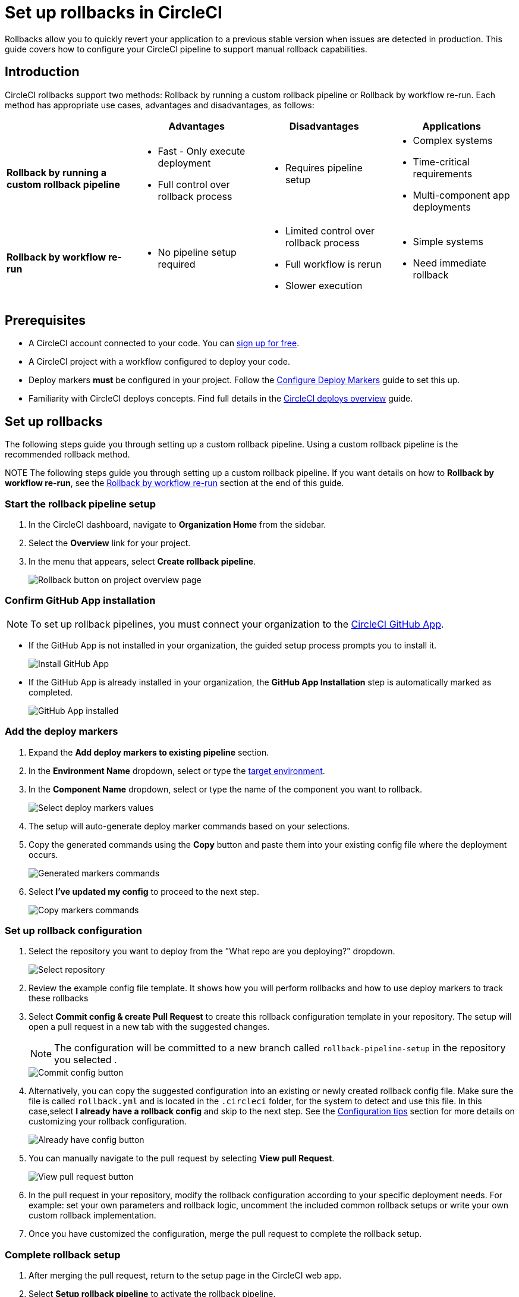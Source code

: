 = Set up rollbacks in CircleCI
:page-platform: Cloud
:page-description:
:experimental:

Rollbacks allow you to quickly revert your application to a previous stable version when issues are detected in production. This guide covers how to configure your CircleCI pipeline to support manual rollback capabilities.

== Introduction

CircleCI rollbacks support two methods: Rollback by running a custom rollback pipeline or Rollback by workflow re-run. Each method has appropriate use cases, advantages and disadvantages, as follows:

[options="header", cols="1,1,1,1"]
|===
|
|Advantages
|Disadvantages
|Applications

|*Rollback by running a custom rollback pipeline*
a| * Fast - Only execute deployment
* Full control over rollback process
a| * Requires pipeline setup
a| * Complex systems
* Time-critical requirements
* Multi-component app deployments

|*Rollback by workflow re-run*
a| * No pipeline setup required
a| * Limited control over rollback process
* Full workflow is rerun
* Slower execution
a| * Simple systems
* Need immediate rollback
|===

== Prerequisites

- A CircleCI account connected to your code. You can link:https://circleci.com/signup/[sign up for free].
- A CircleCI project with a workflow configured to deploy your code.
- Deploy markers *must* be configured in your project. Follow the xref:configure-deploy-markers.adoc[Configure Deploy Markers] guide to set this up.
- Familiarity with CircleCI deploys concepts. Find full details in the xref:deployment-overview.adoc[CircleCI deploys overview] guide.

== Set up rollbacks

The following steps guide you through setting up a custom rollback pipeline. Using a custom rollback pipeline is the recommended rollback method.

NOTE The following steps guide you through setting up a custom rollback pipeline. If you want details on how to *Rollback by workflow re-run*, see the <<rollback-by-workflow-re-run, Rollback by workflow re-run>> section at the end of this guide.

=== Start the rollback pipeline setup

. In the CircleCI dashboard, navigate to *Organization Home* from the sidebar.
. Select the menu:Overview[] link for your project.
. In the menu that appears, select btn:[Create rollback pipeline].
+
image::guides:ROOT:deploy/project-overview-rollback.png[Rollback button on project overview page]

=== Confirm GitHub App installation

NOTE: To set up rollback pipelines, you must connect your organization to the xref:integration:github-apps-integration.adoc[CircleCI GitHub App].

- If the GitHub App is not installed in your organization, the guided setup process prompts you to install it.
+
image::guides:ROOT:deploy/install-github-app.png[Install GitHub App]

- If the GitHub App is already installed in your organization, the **GitHub App Installation** step is automatically marked as completed.
+
image::guides:ROOT:deploy/github-app-installed.png[GitHub App installed]


=== Add the deploy markers

. Expand the **Add deploy markers to existing pipeline** section.
. In the **Environment Name** dropdown, select or type the xref:configure-deploy-markers#manage-environments[target environment].
. In the **Component Name** dropdown, select or type the name of the component you want to rollback.
+
image::guides:ROOT:deploy/add-deploy-markers-selection.png[Select deploy markers values]

. The setup will auto-generate deploy marker commands based on your selections.
. Copy the generated commands using the btn:[Copy] button and paste them into your existing config file where the deployment occurs.
+
image::guides:ROOT:deploy/auto-generated-commands.png[Generated markers commands]

. Select btn:[I've updated my config] to proceed to the next step.
+
image::guides:ROOT:deploy/config-updated-button.png[Copy markers commands]

=== Set up rollback configuration

. Select the repository you want to deploy from the "What repo are you deploying?" dropdown.
+
image::guides:ROOT:deploy/select-deploy-repo.png[Select repository]

. Review the example config file template. It shows how you will perform rollbacks and how to use deploy markers to track these rollbacks
. Select btn:[Commit config & create Pull Request] to create this rollback configuration template in your repository. The setup will open a pull request in a new tab with the suggested changes.
+
NOTE: The configuration will be committed to a new branch called `rollback-pipeline-setup` in the repository you selected .
+
image::guides:ROOT:deploy/commit-config-button.png[Commit config button]

. Alternatively, you can copy the suggested configuration into an existing or newly created rollback config file. Make sure the file is called `rollback.yml` and is located in the `.circleci` folder, for the system to detect and use this file. In this case,select btn:[I already have a rollback config] and skip to the next step. See the <<configuration-tips, Configuration tips>> section for more details on customizing your rollback configuration.
+
image::guides:ROOT:deploy/already-have-config-button.png[Already have config button]

. You can manually navigate to the pull request by selecting btn:[View pull Request].
+
image::guides:ROOT:deploy/view-pr-button.png[View pull request button]

. In the pull request in your repository, modify the rollback configuration according to your specific deployment needs. For example: set your own parameters and rollback logic, uncomment the included common rollback setups or write your own custom rollback implementation.
. Once you have customized the configuration, merge the pull request to complete the rollback setup.


=== Complete rollback setup

. After merging the pull request, return to the setup page in the CircleCI web app.
. Select btn:[Setup rollback pipeline] to activate the rollback pipeline.
+
image::guides:ROOT:deploy/setup-rollback-pipeline-button.png[Setup rollback pipeline button]

You can now use the rollback functionality in the CircleCI UI.

== Perform a rollback

To perform a rollback using the rollback pipeline you can select the btn:[Rollback] button on the project overview page or from the deploys UI. The following steps show how to perform a rollback from the project overview page:

. In the link:https://app.circleci.com[CircleCI web app], select your org from the org cards on your user homepage.
. Select **Projects** from the sidebar and locate your project from the list. You can use the search to help.
. Select the *Overview* link for your project.
. Select btn:[Rollback].
. Select btn:[Rollback by running rollback pipeline]. This opens the rollback execution modal.
+
image::guides:ROOT:deploy/rollback-execution-modal.png[Rollback execution modal]
+
The modal displays several configuration options with parameters auto-filled based on your rollback configuration. The following sections explain each required property:
+
*Component Name*:: The name of the component you wish to rollback. If your project deploys multiple components, this helps you choose a specific component you want to rollback.
*Environment Name*:: The environment in which you wish to perform the rollback.
*Current Version*:: Once you choose the component name and environment name, this will display all possible current versions. More often than not there should be just one current version available. You could have two in case a new progressive release is ongoing. Choose the version you believe is the current version of your component. To help you out, the relevant commit information is also displayed alongside the version.
*Target Version*:: Choose the version you wish to rollback to. To help you out, the relevant commit information is also displayed alongside the version.
*Namespace*:: Optional. In case you use Kubernetes and do your deployments to a specific namespace, mention your namespace here, otherwise leave it empty.
+
The Parameters section shows the auto-filled parameters from your configuration file, which you can modify as needed for the specific rollback operation.

. Select btn:[Rollback] to trigger the rollback pipeline

The rollback pipeline will now execute and perform the rollback operation according to your configuration.

== Change Rollback Pipeline

If you have configured a new pipeline and want to trigger this pipeline when performing rollbacks, you can change which pipeline is used for rollback operations.

To select a different pipeline for rollbacks, follow these steps:

. Navigate to your project's Overview page.
. Go to Settings.
. Select the Deploys tab.
. In the Rollback Pipeline section, choose the pipeline you want to be selected as the rollback pipeline from the dropdown.

This process allows you to switch between different rollback pipeline configurations as needed for your project.

== Configuration tips

When customizing your rollback configuration, you can use the following pipeline values to access rollback values:

* `pipeline.deploy.component_name`
* `pipeline.deploy.environment_name`
* `pipeline.deploy.target_version`
* `pipeline.deploy.current_version`
* `pipeline.deploy.namespace`
* `pipeline.deploy.reason`

== Example rollback pipeline configuration

In this section you can find a full example of a rollback pipeline config. This example uses Helm to perform a rollback on AWS EKS and kubectl to validate its status.

[NOTE]
====
This template assumes the following:

. Your deployment is annotated with a "version" label.
. The name of your Helm chart is the same as the name of the component. If this is not the case, you can instead add a label to the deployment with the component name and retrieve it that way
====

.Example rollback pipeline configuration
[source,yaml]
----
version: 2.1
orbs:
  aws-cli: circleci/aws-cli@5.4.0
  helm: circleci/helm@3.2.0
commands:
  # The following command is needed only for the specific logic in this example. Feel free to remove it if you don't need it.
  install_yq:
    steps:
      - run:
          name: install yq
          command: |
            wget https://github.com/mikefarah/yq/releases/latest/download/yq_linux_amd64 -O /tmp/yq
            wget https://github.com/mikefarah/yq/releases/latest/download/checksums
            sha_file=$(sha256sum /tmp/yq | awk '{ print $1 }')
            sha=$(awk '$1=="yq_linux_amd64"{print $19}' checksums)
            if [ "$sha_file" != "$sha" ]; then
                    echo "Checksum failed" >&2
                    exit 1
            fi
            echo "The checksums match."
            chmod +x /tmp/yq
  verify_current_version:
    description: "Verifies that the currently deployed version matches the expected value"
    parameters:
      resource_name:
        type: string
        description: "Name of the resource to roll back"
      namespace:
        type: string
        default: "default"
        description: "Kubernetes namespace (optional)"
      current_version:
        type: string
        description: "Current version"
    steps:
      - run:
          name: Verify current version
          command: |
            RELEASE_NAME="<< parameters.resource_name >>"
            if [ "<< parameters.current_version >>" == "" ]; then
              echo "Current version not specified."
              exit 0
            fi
            if [ -z "$RELEASE_NAME" ]; then
              echo "Missing release name"
              exit 1
            fi
            helm get manifest "<< parameters.resource_name >>" --namespace "<< parameters.namespace >>" > manifest.yaml
            VERSION_LABEL=$(yq e '
              select(.kind == "Deployment") |
              .spec.template.metadata.labels.version
            ' manifest.yaml)
            if [ -z "$VERSION_LABEL" ] || [ "$VERSION_LABEL" == "null" ]; then
              echo "Could not extract version label from manifest"
              exit 1
            fi
            if [ "$VERSION_LABEL" == "<< parameters.current_version >>" ]; then
              echo "Version matches input version << parameters.current_version >>"
            else
              echo "Version mismatch: expected << parameters.current_version >> but found $VERSION_LABEL"
              exit 1
            fi
  retrieve_target_revision:
    description: "Retrieve previous version"
    parameters:
      resource_name:
        type: string
        description: "Name of the resource to roll back"
      namespace:
        type: string
        default: "default"
        description: "Kubernetes namespace (optional)"
      target_version:
        type: string
        description: "Target version"
    steps:
      - run:
          name: Identify previous revision
          command: |
            TARGET_VERSION="<< parameters.target_version >>"
            RELEASE_NAME="<< parameters.resource_name >>"
            NAMESPACE="<< parameters.namespace >>"
            if [ -z "$TARGET_VERSION" ]; then
              echo "TARGET_VERSION is required"
              exit 1
            fi
            # Get full release history
            REVISIONS=$(helm history "$RELEASE_NAME" --namespace "$NAMESPACE" --output json | jq '.[].revision')
            if [ -z "$REVISIONS" ]; then
              echo "Could not fetch Helm history for release '$RELEASE_NAME'"
              exit 1
            fi
            # Search each revision for a Deployment with the matching version label
            TARGET_REVISION=""
            for REV in $REVISIONS; do
              helm get manifest "$RELEASE_NAME" --namespace "$NAMESPACE" --revision "$REV" > manifest.yaml || continue
              VERSION_LABEL=$(yq e '
                select(.kind == "Deployment") |
                .spec.template.metadata.labels.version
              ' manifest.yaml)
              if [ "$VERSION_LABEL" == "$TARGET_VERSION" ]; then
                TARGET_REVISION=$REV
                break
              fi
            done
            if [ -n "$TARGET_REVISION" ]; then
              echo "export CONTAINER_VERSION=${TARGET_VERSION}" >> $BASH_ENV
              echo "export TARGET_REVISION=${TARGET_REVISION}" >> $BASH_ENV
              source $BASH_ENV
            else
              echo "No revision found with version label: $TARGET_VERSION"
              exit 1
            fi
  perform_rollback:
    description: "perform rollback"
    parameters:
      resource_name:
        type: string
        description: "Name of the resource to roll back"
      namespace:
        type: string
        default: "default"
        description: "Kubernetes namespace (optional)"
    steps:
      - run:
          name: Perform rollback
          command: |
            helm rollback << parameters.resource_name >> ${TARGET_REVISION}
  # This command validates the deployment after rolling back. The provided example uses kubectl to check the ready replicas and number of restarts
  # of pods associated with the deployment and causes the job to fail if the deployment is not ready or has too many restarts by
  # the end of the validation duration.
  # Mind the fact that the example assumes you have an app label with value equal to the component name, in order to retrieve the pods.
  # If that is not the case you will have to adapt the logic in the script.
  validate_deployment:
    description: "Validates the deployment after rolling back"
    parameters:
      resource_name:
        type: string
        description: "Name of the resource that has been rolled back"
      namespace:
        type: string
        default: "default"
        description: "Kubernetes namespace (optional)"
      target_version:
        type: string
        description: "Target version"
      max_restarts:
        type: integer
        default: 5
        description: "Maximum number of allowed restarts"
      duration:
        type: integer
        default: 600
        description: "Duration of the validation in seconds"
    steps:
      - run:
          name: Validate deployment
          command: |
            CHECK_DURATION=$((SECONDS+<< parameters.duration >>))  # 10 minutes duration
            REPLICAS_OK=false

            LABEL_SELECTOR="app=<< parameters.resource_name >>,version=<< parameters.target_version >>"
            DEPLOYMENT_FOUND=false
            echo "Starting validation of version: << parameters.target_version >>"
            while [ $SECONDS -lt $CHECK_DURATION ]; do
              DEPLOYMENT=$(kubectl get deployment << parameters.resource_name >>  -n << parameters.namespace >> --ignore-not-found -o json)

              if [ -n "$DEPLOYMENT" ]; then
                  DEPLOYMENT_FOUND=true
                  DESIRED=$(echo "$DEPLOYMENT" | jq -r '.spec.replicas // 0')
                  READY=$(echo "$DEPLOYMENT" | jq -r '.status.readyReplicas // 0')

                  # Handle empty values
                  DESIRED=${DESIRED:-0}
                  READY=${READY:-0}

                  echo "Current replicas $READY/$DESIRED"
                  if [ "$DESIRED" -eq "$READY" ]; then
                    REPLICAS_OK=true
                  else
                    REPLICAS_OK=false
                  fi
              else
                  DEPLOYMENT_FOUND=false
                  echo "Deployment not found"
                  continue
              fi
              RESTARTS=$(kubectl get pods -l $LABEL_SELECTOR -n << parameters.namespace >> \
                -o jsonpath='{.items[*].status.containerStatuses[*].restartCount}' 2>/dev/null | awk '{sum=0; for(i=1; i<=NF; i++) sum+=$i; print sum+0}')
              # Handle potential errors
              if [[ -z "$RESTARTS" || ! "$RESTARTS" =~ ^[0-9]+$ ]]; then
                RESTARTS=0
              fi
              echo "Number of restarts $RESTARTS"
              if [ $RESTARTS -gt << parameters.max_restarts >> ]; then
                echo "FAILURE_REASON='Exceeded maximum number of restarts'" > failure_reason.env
                exit 1
              fi
              sleep 10  # Check every 10 seconds
            done
            if [ $DEPLOYMENT_FOUND = false ]; then
                echo "FAILURE_REASON='Deployment was not found'" > failure_reason.env
                exit 1
            fi
            if [ $REPLICAS_OK = false ]; then
                echo "FAILURE_REASON='Desired replicas doesn't match ready replica'" > failure_reason.env
                exit 1
            fi
jobs:
  rollback-component:
    docker:
      - image: cimg/aws:2023.03
    environment:
      COMPONENT_NAME: << pipeline.deploy.component_name >>
      NAMESPACE: << pipeline.deploy.namespace >>
      ENVIRONMENT_NAME: << pipeline.deploy.environment_name >>
      TARGET_VERSION: << pipeline.deploy.target_version >>
    steps:
      - checkout
      - attach_workspace:
          at: .
      ### Uncomment this section if you are using AWS EKS, otherwise add the steps to authenticate with your platform
      - aws-cli/setup:
          role_arn: $AWS_OIDC_ROLE
          region: $AWS_REGION
          role_session_name: "example"
          session_duration: "1800"
      - run: aws sts get-caller-identity
      - run: aws configure list
      - run:
          name: Update kubeconfig for EKS
          command: |
            aws eks update-kubeconfig --name "$EKS_CLUSTER_NAME"
            aws sts get-caller-identity  # Verify credentials are still valid
      - helm/install_helm_client
      - install_yq
      # This command is used to validate that the current version on your cluster matches the value that was specified when
      # the pipeline was triggered. If that is not the case it is possible that the deployment has been updated in the meantime
      # this check is optional and can be removed if you don't need it.
      # Refer to the commands section above for details about the implementation of this command.
      - verify_current_version:
          resource_name: "<< pipeline.deploy.component_name >>"
          namespace: "<< pipeline.deploy.namespace >>"
          current_version: "<< pipeline.deploy.current_version >>"
      # This command is used to retrieve the target revision that will be used to perform the rollback.
      # Depending on your implementation you may not need this, in which case feel free to remove it.
      # Refer to the commands section above for details about the implementation of this command.
      - retrieve_target_revision:
          resource_name: "<< pipeline.deploy.component_name >>"
          namespace: "<< pipeline.deploy.namespace >>"
          target_version: "<< pipeline.deploy.target_version >>"
      # This step will create a new deploy with PENDING status that will show up in the deploys tab in the UI
      - run:
          name: Plan release of deploy release smoke test
          command: |
            circleci run release plan  \
              --environment-name=${ENVIRONMENT_NAME} \
              --namespace=${NAMESPACE} \
              --component-name=${COMPONENT_NAME} \
              --target-version=${TARGET_VERSION} \
              --rollback
      # This command will perform the actual rollback, using the revision retrieved by retrieve_target_revision
      - perform_rollback:
          resource_name: "<< pipeline.deploy.component_name >>"
          namespace: "<< pipeline.deploy.namespace >>"
      # This step will update the PENDING deployment marker to RUNNING.
      # If you are not going to perform any validation you can just remove this.
      - run:
          name: Update planned release to RUNNING
          command: |
            circleci run release update \
              --status=RUNNING
      # This step performs validation on the deployment status after the rollback and sets the failure reason if the validation fails.
      # if you don't want to perform any validation you can just remove this.
      - validate_deployment:
          resource_name: "<< pipeline.deploy.component_name >>"
          target_version: "<< pipeline.deploy.target_version >>"
          namespace: "<< pipeline.deploy.namespace >>"
      # These last two steps update the PENDING deployment marker to SUCCESS or FAILED, based on the outcome of the job.
      - run:
          name: Update planned release to SUCCESS
          command: |
            # if the rollback failed, we don't want to update the status to SUCCESS. This is unnecessary if there is no logic around
            # validating the deployment status.
            if [ -f failure_reason.env ]; then
              exit 0
            fi
            circleci run release update \
              --status=SUCCESS
          when: on_success
      - run:
          name: Update planned release to FAILED
          command: |
            if [ -f failure_reason.env ]; then
              source failure_reason.env
            fi
            FAILURE_REASON="${FAILURE_REASON:-}"
            circleci run release update \
             --status=FAILED \
             --failure-reason="$FAILURE_REASON"
          when: on_fail
  # This job handles the cancellation of the rollback deploy marker if the rollback job is canceled
  cancel-rollback:
    docker:
      - image: cimg/aws:2023.03
    steps:
      - run:
          name: Update planned release to CANCELED
          command: |
            circleci run release update \
             --status=CANCELED
workflows:
  rollback:
    jobs:
      - rollback-component:
          context:
            # provide any required context
      - cancel-rollback:
          context:
            # provide any required context
          requires:
            - rollback-component:
              - canceled
          filters:
            branches:
              only: main
----


== Rollback by workflow re-run

Workflow rerun rollbacks do not need any additional configuration beyond setting up deploy markers. Advantages and disadvantages of using this method are as follows:

* *Advantage*: No setup required. This rollback method works immediately after configuring deploy markers.
* *Disadvantage*: The entire workflow will be re-run, which may not always be desirable depending on your workflow complexity and duration.

The Rollback by workflow re-run method is only recommended for simple deployments. For complete control over the rollback process and to avoid re-running entire workflows, consider using the custom rollback pipeline approach described above.

To perform a rollback using workflow rerun:

. In the link:https://app.circleci.com[CircleCI web app], select your org from the org cards on your user homepage.
. Select **Projects** from the sidebar and locate your project from the list. You can use the search to help.
. Select the *Overview* link for your project.
. Select btn:[Rollback].
. Select btn:[Rollback by workflow re-run].

.Rollback options on project overview page
image::guides:ROOT:deploy/project-overview-rollback.png[Rollback button on project overview page]

This will open the workflow re-run modal with the following options:

* *Choose a version*. Select the version you want to roll back to from the list of available versions.
* *Confirm rollback*. Select btn:[Next], confirm rollback to proceed.

The workflow that originally deployed the selected version will be re-run, effectively performing a rollback to that version.



